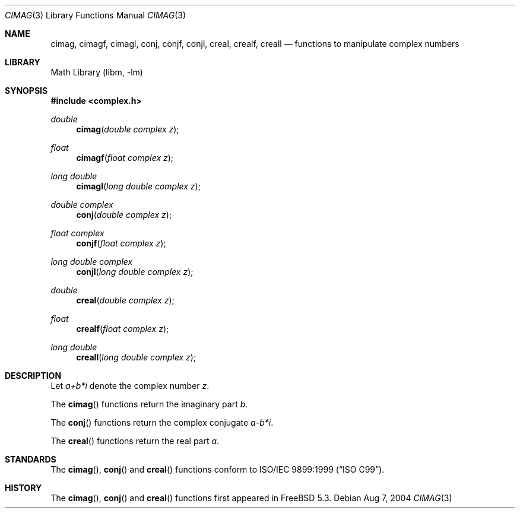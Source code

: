 .\" Copyright (c) 2004 Stefan Farfeleder
.\" All rights reserved.
.\"
.\" Redistribution and use in source and binary forms, with or without
.\" modification, are permitted provided that the following conditions
.\" are met:
.\" 1. Redistributions of source code must retain the above copyright
.\"    notice, this list of conditions and the following disclaimer.
.\" 2. Redistributions in binary form must reproduce the above copyright
.\"    notice, this list of conditions and the following disclaimer in the
.\"    documentation and/or other materials provided with the distribution.
.\"
.\" THIS SOFTWARE IS PROVIDED BY THE AUTHOR AND CONTRIBUTORS ``AS IS'' AND
.\" ANY EXPRESS OR IMPLIED WARRANTIES, INCLUDING, BUT NOT LIMITED TO, THE
.\" IMPLIED WARRANTIES OF MERCHANTABILITY AND FITNESS FOR A PARTICULAR PURPOSE
.\" ARE DISCLAIMED.  IN NO EVENT SHALL THE AUTHOR OR CONTRIBUTORS BE LIABLE
.\" FOR ANY DIRECT, INDIRECT, INCIDENTAL, SPECIAL, EXEMPLARY, OR CONSEQUENTIAL
.\" DAMAGES (INCLUDING, BUT NOT LIMITED TO, PROCUREMENT OF SUBSTITUTE GOODS
.\" OR SERVICES; LOSS OF USE, DATA, OR PROFITS; OR BUSINESS INTERRUPTION)
.\" HOWEVER CAUSED AND ON ANY THEORY OF LIABILITY, WHETHER IN CONTRACT, STRICT
.\" LIABILITY, OR TORT (INCLUDING NEGLIGENCE OR OTHERWISE) ARISING IN ANY WAY
.\" OUT OF THE USE OF THIS SOFTWARE, EVEN IF ADVISED OF THE POSSIBILITY OF
.\" SUCH DAMAGE.
.\"
.\" $FreeBSD: src/lib/msun/man/cimag.3,v 1.1 2004/08/07 23:03:36 stefanf Exp $
.\"
.Dd Aug 7, 2004
.Dt CIMAG 3
.Os
.Sh NAME
.Nm cimag ,
.Nm cimagf ,
.Nm cimagl ,
.Nm conj ,
.Nm conjf ,
.Nm conjl ,
.Nm creal ,
.Nm crealf ,
.Nm creall
.Nd functions to manipulate complex numbers
.Sh LIBRARY
.Lb libm
.Sh SYNOPSIS
.In complex.h
.Ft double
.Fn cimag "double complex z"
.Ft float
.Fn cimagf "float complex z"
.Ft long double
.Fn cimagl "long double complex z"
.Ft double complex
.Fn conj "double complex z"
.Ft float complex
.Fn conjf "float complex z"
.Ft long double complex
.Fn conjl "long double complex z"
.Ft double
.Fn creal "double complex z"
.Ft float
.Fn crealf "float complex z"
.Ft long double
.Fn creall "long double complex z"
.Sh DESCRIPTION
Let
.Sm off
.Fa a + b * Em i
.Sm on
denote the complex number
.Ar z .
.Pp
The
.Fn cimag
functions return the imaginary part
.Fa b .
.Pp
The
.Fn conj
functions return the complex conjugate
.Sm off
.Fa a - b * Em i .
.Sm on
.Pp
The
.Fn creal
functions return the real part
.Fa a .
.Sh STANDARDS
The
.Fn cimag ,
.Fn conj
and
.Fn creal
functions conform to
.St -isoC-99 .
.Sh HISTORY
The
.Fn cimag ,
.Fn conj
and
.Fn creal
functions first appeared in
.Fx 5.3 .
